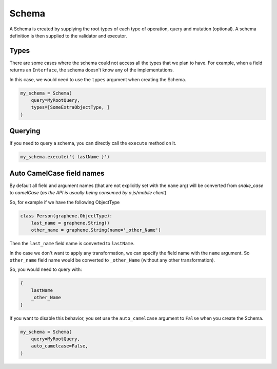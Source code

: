 Schema
======

A Schema is created by supplying the root types of each type of operation, query and mutation (optional).
A schema definition is then supplied to the validator and executor.

.. code:: python
    my_schema = Schema(
        query=MyRootQuery,
        mutation=MyRootMutation,
    )

Types
-----

There are some cases where the schema could not access all the types that we plan to have.
For example, when a field returns an ``Interface``, the schema doesn't know any of the
implementations.

In this case, we would need to use the ``types`` argument when creating the Schema.


.. code:: python

    my_schema = Schema(
        query=MyRootQuery,
        types=[SomeExtraObjectType, ]
    )


Querying
--------

If you need to query a schema, you can directly call the ``execute`` method on it.


.. code:: python
    
    my_schema.execute('{ lastName }')


Auto CamelCase field names
--------------------------

By default all field and argument names (that are not 
explicitly set with the ``name`` arg) will be converted from
`snake_case` to `camelCase` (`as the API is usually being consumed by a js/mobile client`)

So, for example if we have the following ObjectType

.. code:: python

    class Person(graphene.ObjectType):
        last_name = graphene.String()
        other_name = graphene.String(name='_other_Name')

Then the ``last_name`` field name is converted to ``lastName``.

In the case we don't want to apply any transformation, we can specify
the field name with the ``name`` argument. So ``other_name`` field name
would be converted to ``_other_Name`` (without any other transformation).

So, you would need to query with:

.. code:: graphql

    {
        lastName
        _other_Name
    }


If you want to disable this behavior, you set use the ``auto_camelcase`` argument
to ``False`` when you create the Schema.

.. code:: python

    my_schema = Schema(
        query=MyRootQuery,
        auto_camelcase=False,
    )
